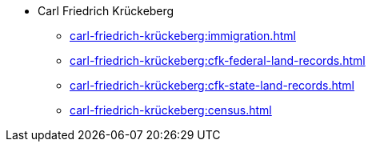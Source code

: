 * Carl Friedrich Krückeberg
** xref:carl-friedrich-krückeberg:immigration.adoc[]
** xref:carl-friedrich-krückeberg:cfk-federal-land-records.adoc[]
** xref:carl-friedrich-krückeberg:cfk-state-land-records.adoc[]
** xref:carl-friedrich-krückeberg:census.adoc[]
